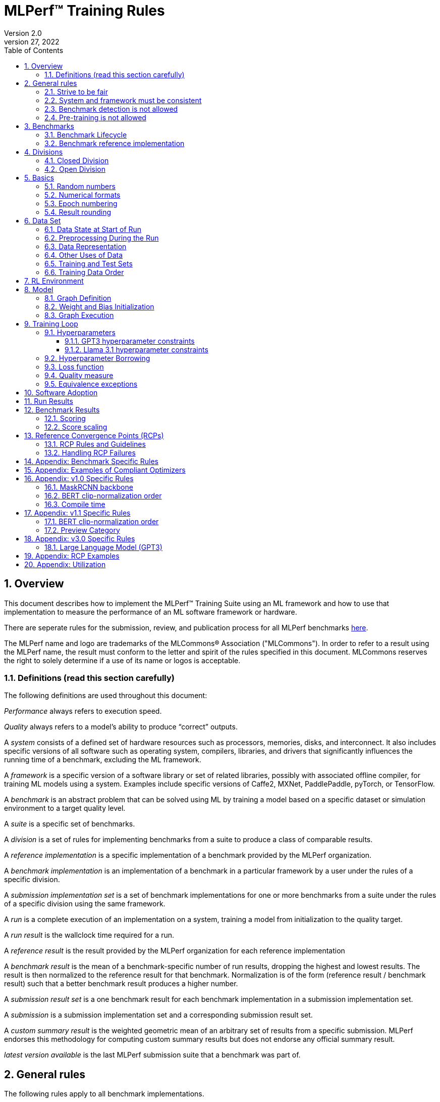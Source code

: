 :toc:
:toclevels: 4

:sectnums:

= MLPerf™ Training Rules
Version 2.0
April 27, 2022

== Overview
This document describes how to implement the MLPerf™ Training Suite using an ML framework and how to use that implementation to measure the performance of an ML software framework or hardware.

There are seperate rules for the submission, review, and publication process for all MLPerf benchmarks https://github.com/mlperf/policies/blob/master/submission_rules.adoc[here].

The MLPerf name and logo are trademarks of the MLCommons® Association ("MLCommons"). In order to refer to a result using the MLPerf name, the result must conform to the letter and spirit of the rules specified in this document. MLCommons reserves the right to solely determine if a use of its name or logos is acceptable.

=== Definitions (read this section carefully)
The following definitions are used throughout this document:

_Performance_ always refers to execution speed.

_Quality_ always refers to a model’s ability to produce “correct” outputs.

A _system_ consists of a defined set of hardware resources such as processors, memories, disks, and interconnect. It also includes specific versions of all software such as operating system, compilers, libraries, and drivers that significantly influences the running time of a benchmark, excluding the ML framework.

A _framework_ is a specific version of a software library or set of related libraries, possibly with associated offline compiler, for training ML models using a system. Examples include specific versions of Caffe2, MXNet, PaddlePaddle, pyTorch, or TensorFlow.

A _benchmark_ is an abstract problem that can be solved using ML by training a model based on a specific dataset or simulation environment to a target quality level.

A _suite_ is a specific set of benchmarks.

A _division_ is a set of rules for implementing benchmarks from a suite to produce a class of comparable results.

A _reference implementation_ is a specific implementation of a benchmark provided by the MLPerf organization.

A _benchmark implementation_ is an implementation of a benchmark in a particular framework by a user under the rules of a specific division.

A _submission implementation set_ is a set of benchmark implementations for one or more benchmarks from a suite under the rules of a specific division using the same framework.

A _run_ is a complete execution of an implementation on a system, training a model from initialization to the quality target.

A _run result_ is the wallclock time required for a run.

A _reference result_ is the result provided by the MLPerf organization for each reference implementation

A _benchmark result_ is the mean of a benchmark-specific number of run results, dropping the highest and lowest results. The result is then normalized to the reference result for that benchmark. Normalization is of the form (reference result / benchmark result) such that a better benchmark result produces a higher number.

A _submission result set_ is a one benchmark result for each benchmark implementation in a  submission implementation set.

A _submission_ is a submission implementation set and a corresponding submission result set.

A _custom summary result_ is the weighted geometric mean of an arbitrary set of results from a specific submission. MLPerf endorses this methodology for computing custom summary results but does not endorse any official summary result.

_latest version available_ is the last MLPerf submission suite that a benchmark was part of.

== General rules
The following rules apply to all benchmark implementations.

=== Strive to be fair
Benchmarking should be conducted to measure the framework and system performance as fairly as possible. Ethics and reputation matter.

=== System and framework must be consistent
The same system and framework must be used for a submission result set. Note that the reference implementations do not all use the same framework.

=== Benchmark detection is not allowed
The framework and system should not detect and behave differently for benchmarks.

=== Pre-training is not allowed
Unless part of the definition of a benchmark, the implementation should not encode any information about the content of the dataset or a successful model’s state in any form. High-level statistical information about the dataset, such as distribution of sizes, may be used.

For GPT3 and Llama31_405B, manipulation of metadata which consists of the number of documents in the dataset and the size of each document is allowed as long as the data tokens are not accessed.

For benchmarks which are defined as starting from a fixed set of weights, such as a checkpoint or backbone, the implementation should start from the weights provided in the benchmark reference definition, or if that is not posssible, provide  information and code sufficient for reproducing how those starting weights were obtained. For v0.7, sets of weights used in v0.6 are allowed.

== Benchmarks
The benchmark suite consists of the benchmarks shown in the following table.

|===
|Area|Problem |Dataset |Latest version available

|Vision |Object detection (light weight) |A subset of OpenImages |v4.1
| |Text to Image |LAION-400M-filtered |v4.1
|Language |NLP |Wikipedia 2020/01/01 |v4.1
| |Large language model |c4/en/3.0.1 |v5.0
| |Large language model |SCROLLS GovReport |v4.1
|Commerce |Recommendation |Criteo 3.5TB Click Logs (multi-hot variant) |v4.1
|Graphs | Node classification | IGBH-Full |v4.1
|Vision |Image classification |ImageNet |v4.0
| |Image segmentation (medical) |KiTS19 |v4.0
|Vision |Object detection (heavy weight) |COCO |v3.1
|Language |Speech recognition |LibriSpeech |v3.1
|Commerce |Recommendation |Criteo 1TB Click Logs (multi-hot variant) |v2.1

|===

### Benchmark Lifecycle

Developing high-quality benchmarks requires significant effort, computational resources, and commitment. Therefore, each benchmark is expected to remain part of the benchmark suite for a minimum of two years or four submission rounds, whichever comes first.

A benchmark may be considered for early retirement due to reasons such as, but not limited to, low industry adoption. Early retirement requests will be reviewed by the Training working group, followed by a formal vote to determine the benchmark's status.

### Benchmark reference implementation

MLCommons provides a reference implementation of each benchmark, which includes the following elements:

Code that implements the model in a framework.

A plain text “README.md” file that describes:

* Problem
** Dataset/Environment
** Publication/Attribution
** Data preprocessing
** Training and test data separation
** Training data order
** Test data order
** Simulation environment (RL models only)
** Steps necessary for reproducing the initial set of weights, if an initial set of non-standard weights is used. For v0.7, weights from v0.6 may be used without this information.
** Publication/Attribution
** List of layers
** Weight and bias initialization
** Loss function
** Optimizer
* Quality
** Quality metric
** Quality target
** Evaluation frequency (training items between quality evaluations)
** Evaluation thoroughness (test items per quality evaluation)
* Directions
** Steps to configure machine
** Steps to download and verify data
** Steps to run and time

A “download_dataset” script that downloads the dataset.

A “verify_dataset” script that verifies the dataset against the checksum.

A “run_and_time” script that executes the benchmark and reports the wall-clock time.

== Divisions
There are two divisions of the benchmark suite, the Closed division and the Open division.

=== Closed Division
The Closed division requires using the same preprocessing, model, training method, and quality target as the reference implementation.

The closed division models and quality targets are:

|===
|Area |Problem |Model |Target |Latest version available

|Vision |Object detection (light weight) |SSD (RetinaNet) |34.0% mAP |v4.1
| |Text to image |Stable Diffusion v2.0 |FID<=90 and and CLIP>=0.15 |v4.1
|Language |NLP |BERT |0.720 Mask-LM accuracy |v4.1
| |Large Language Model |GPT3 |2.69 log perplexity |v4.1
| |Large Language Model |Llama31-405B |5.6 log perplexity |v5.0
| |Large Language Model |Llama2-70B-LoRA |0.925 Eval loss |v4.1
|Commerce |Recommendation |DLRMv2 (DCNv2) |0.80275 AUC |v4.1
|Graphs | Node classification|R-GAT | 72.0 % classification |v4.1
|Vision |Image classification |ResNet-50 v1.5 |75.90% classification |v4.0
| |Image segmentation (medical) |U-Net3D |0.908 Mean DICE score |v4.0
|Vision |Object detection (heavy weight) |Mask R-CNN |0.377 Box min AP and 0.339 Mask min AP |v3.1
|Language | Speech recognition | RNN-T | 0.058 Word Error Rate |v3.1
|===

Closed division benchmarks must be referred to using the benchmark name plus the term Closed, e.g. “for the Recommendation Closed benchmark, the system achieved a result of 7.2.”

=== Open Division
The Open division allows using arbitrary training data, preprocessing, model, and/or training method. However, the Open division still requires using supervised or reinforcement machine learning in which a model is iteratively improved based on training data, simulation, or self-play.

Open division benchmarks must be referred to using the benchmark name plus the term Open, e.g. “for the Recommendation Open benchmark, the system achieved a result of 7.2.”

== Basics

=== Random numbers
CLOSED: Random numbers must be generated using stock random number generators.

Random number generators must be seeded from the following sources:

* Clock
* System source of randomness, e.g. /dev/random or /dev/urandom
* Another random number generator initialized with an allowed seed

Random number generators may be initialized repeatedly in multiple processes or threads. For a single run, the same seed may be shared across multiple processes or threads.

From v4.1 onwards, the seeds should be logged and they need to satisfy the following requirements:

* The only way to log seeds is through https://github.com/mlcommons/logging/tree/master/mlperf_logging/mllog[`mllog`]. Any seed logged via any other method is discarded.
* All seeds must be valid integer (convertible via https://docs.python.org/3/library/functions.html#int[`int()`]).
* We expect all runs to log at least one seed.
* If one run logs one seed on a certain line in a certain source file, no other run can log the same seed on the same line in the same source file. What files are considered as source files are defined https://github.com/mlcommons/logging/blob/master/mlperf_logging/package_checker/seed_checker.py#L7[here].

Unsatisfying any of the above requirements will result in seed checker failures reported by the https://github.com/mlcommons/logging/tree/master/mlperf_logging/package_checker[package checker].

If any run logs more than one seed, a warning is raised by the package checker. This is a reminder to submitters to rethink their design because using multiple seeds per run should not be necessary.

OPEN: Any random number generation may be used. The seed is not expected to be logged.

=== Numerical formats
CLOSED: The numerical formats fp64, fp32, tf32, fp16, fp8, bfloat16, Graphcore FLOAT 16.16, int8, uint8, int4, and uint4 are pre-approved for use. Additional formats require explicit approval. Scaling may be added where required to compensate for different precision.

Reference Convergence Points must be obtained using FP32 precision, or FP32 emulation with explanation of the methodology for emulation.

OPEN: Any format and scaling may be used.

=== Epoch numbering
Epochs should always be numbered from 1.

=== Result rounding
Public results should be rounded normally.

== Data Set

=== Data State at Start of Run
CLOSED: Each reference implementation includes a script to download the input dataset and script to verify the dataset using a checksum. The data must then be preprocessed in a manner consistent with the reference implementation, excepting any transformations that must be done for each run (e.g. random transformations). The data may also be reformatted for the target system provided that the reformatting does not introduce new information or introduce duplicate copies of data.

OPEN: Any public dataset may be used for training the model, however the evaluation data must be drawn from the benchmark dataset in a manner consistent with the reference.

You must flush the cache or restart the system prior to benchmarking.	Data can start on any durable storage system such as local disks and cloud storage systems. This explicitly excludes RAM.

=== Preprocessing During the Run
Only preprocessing that must be done for each run (e.g. random transformations) must be timed.

CLOSED: The same preprocessing steps as the reference implementation must be used.

OPEN: Any preprocessing steps are allowed for training data. However, each datum must be preprocessed individually in a manner that is not influenced by any other data. The evaluation data must be preprocessed in a manner consistent with reference.

=== Data Representation

CLOSED: Images must have the same size as in the reference implementation. Mathematically equivalent padding of images is allowed.

CLOSED: For benchmarks with sequence inputs, you may choose a length N and either truncate all examples to length N or throw out all examples which exceed length N. This must be done uniformly for all examples. This may only be done on the training set and not the evaluation set.

CLOSED: Two ways to represent the Mask R-CNN mask are permitted. One is a polygon and the other is a scalable bitmask.

OPEN: The closed division data representations restrictions only apply at the start of the run. Data may be represented in an arbitrary fashion during the run.

=== Other Uses of Data

Input encoding data, such as language vocabulary, or the set of possible labels may used during pre-processing or execution without counting as "touching the training data" for timing purposes. Same applies to processing metadata like the number of documents, or document sizes in a dataset.

=== Training and Test Sets
CLOSED: If applicable, the dataset must be separated into training and test sets in the same manner as the reference implementation.

OPEN: If applicable, the test dataset must be extracted in the same manner as the reference implementation. The training data set may not contain data that appears in the test set.

=== Training Data Order
CLOSED: the training and test data must be traversed in the same conceptual order as the reference implementation. For instance, the data might be traversed sequentially or randomly with uniform distribution. Batch size, shard size, and the random number generator will affect order.

Where data pipelines randomly order data, arbitrary sharding, batching, and packing are allowed provided that (1) the data is still overall randomly ordered and not ordered to improve convergence and (2) each datum still appears exactly once. Modifications to data order and/or batching must be presented to the SWG group in advance of the submission deadline for approval if they could affect the ability to borrow hyperparameters and/or approximately follow the learning rate schedule defined by the RCPs.

In the case of DLRMv2 benchmark, training dataset is shuffled during preprocessing (with a fixed seed) on a per-sample basis. The resulting order of samples should be then used during training and any other extra dataset shuffling is prohibited.

OPEN: The training data may be traversed in any order. The test data must be traversed in the same order as the reference implementation.

== RL Environment
CLOSED: The implementation must use the same RL algorithm and simulator or game as the reference implementation, with the same parameters.

OPEN: The implementation may use a different RL algorithm but must use the same simulator or game with the same parameters. If the reference implementation generates all data online, the Open division implementation must also generate all data online.

It is allowed and encouraged to parallelize and otherwise optimize (e.g. by implementing in a compiled language) the RL environment provided that the semantics are preserved.

== Model
CLOSED: The benchmark implementation must use the same model as the reference implementation, as defined by the remainder of this section.

OPEN: The benchmark implementation may use a different model.

=== Graph Definition

CLOSED: Each of the current frameworks has a graph that describes the operations performed during the forward propagation of training. The frameworks automatically infer and execute the corresponding back-propagation computations from this graph. Benchmark implementations must use the same graph as the reference implementation.

=== Weight and Bias Initialization
CLOSED: Weights and biases must be initialized using the same constant or random value distribution as the reference implementation, unless a pre-trained set of weights, such as a checkpoint or backbone, is used by the reference.

OPEN: Weights and biases must be initialized using a consistent constant or random value distribution.

=== Graph Execution
CLOSED: Frameworks are free to optimize the non-weight parts of the computation graph provided that the changes are mathematically equivalent. So optimizations and graph / code transformations of the flavor of dead code elimination, common subexpression elimination, loop-invariant code motion, and recomputation of node state are entirely allowed.

OPEN: Frameworks are free to alter the graph.

== Training Loop

=== Hyperparameters
CLOSED:

By default, the hyperparameters must be the same as the reference.

Hyperparameters include the optimizer used and values like the regularization norms and weight decays.

The implementation of the optimizer must match the optimizer specified in the Appendex: Allowed Optimizer.  The Appendex lists which optimizers in the popular deep learning frameworks are compliant by default.  If a submission uses an alternate implementation, the submitter must describe the optimizer's equation and demonstrate equivalence with the approved optimizers on that list.

The following table lists the tunable hyperparameters for each allowed model,optimizer combination. The value of each tunable hyperparameter must meet the listed constraint.

The MLPerf verifier scripts checks all hyperparameters except those with names marked with asterisks. If a hyperparameter is marked with one asterisk, it must be checked manually. If a hyperparameter is marked with two asterisks, it is also not logged and it must be checked manually in the code.  If the verifier and the constraints in this table differ, the verifier (specifically, the version on the date of submission unless otherwise decided by the review committee) is the source of truth.

|===
 |Model |Optimizer |Name |Constraint |Definition |Reference Code |Latest version available

|bert |lamb |global_batch_size |unconstrained |The global batch size for training. |--train_batch_size |v4.1
 |bert |lamb |opt_base_learning_rate |unconstrained |The base learning rate. |--learning_rate |v4.1
 |bert |lamb |opt_epsilon |unconstrained |adam epsilon |link:https://github.com/mlperf/training/blob/fb058e3849c25f6c718434e60906ea3b0cb0f67d/language_model/tensorflow/bert/optimization.py#L75[reference code] |v4.1
 |bert |lamb |opt_learning_rate_training_steps |unconstrained |Step at which your reach the lowest learning late |link:https://github.com/mlperf/training/blob/master/language_model/tensorflow/bert/run_pretraining.py#L64[reference code] |v4.1
 |bert |lamb |opt_learning_rate_warmup_steps |unconstrained |"num_warmup_steps" |link:https://github.com/mlperf/training/blob/master/language_model/tensorflow/bert/optimization.py#L34[reference code] |v4.1
 |bert |lamb |num_warmup_steps |unconstrained |Number of steps for linear warmup. |--num_warmup_steps |v4.1
 |bert |lamb |start_warmup_step |unconstrained |--start_warmup_step |--start_warmup_step |v4.1
 |bert |lamb |opt_lamb_beta_1 |unconstrained |adam beta1 |link:https://github.com/mlperf/training/blob/fb058e3849c25f6c718434e60906ea3b0cb0f67d/language_model/tensorflow/bert/optimization.py#L73[reference code] |v4.1
 |bert |lamb |opt_lamb_beta_2 |unconstrained |adam beta2 |link:https://github.com/mlperf/training/blob/fb058e3849c25f6c718434e60906ea3b0cb0f67d/language_model/tensorflow/bert/optimization.py#L74[reference code] |v4.1
 |bert |lamb |opt_lamb_weight_decay_rate |unconstrained |Weight decay |link:https://github.com/mlperf/training/blob/fb058e3849c25f6c718434e60906ea3b0cb0f67d/language_model/tensorflow/bert/optimization.py#L72[reference code] |v4.1
 |dlrmv2 |adagrad |global_batch_size |unconstrained |global batch size |link:https://github.com/mlcommons/training/blob/a9056b8e5840d811484ad91f9fe23ed09a3f97cf/recommendation_v2/torchrec_dlrm/dlrm_main.py#L705-L708[reference code] |v4.1
 |dlrmv2 |adagrad |opt_base_learning_rate |unconstrained |learning rate (for both dense layers and embeddings) |link:https://github.com/mlcommons/training/blob/a9056b8e5840d811484ad91f9fe23ed09a3f97cf/recommendation_v2/torchrec_dlrm/dlrm_main.py#L230-L235[reference code] |v4.1
 |dlrmv2 |adagrad |opt_adagrad_learning_rate_decay |0.0 |learning rate decay |link:https://github.com/mlcommons/training/blob/a9056b8e5840d811484ad91f9fe23ed09a3f97cf/recommendation_v2/torchrec_dlrm/dlrm_main.py#L73[reference code] |v4.1
 |dlrmv2 |adagrad |opt_weight_decay |0.0 |weight decay |link:https://github.com/mlcommons/training/blob/a9056b8e5840d811484ad91f9fe23ed09a3f97cf/recommendation_v2/torchrec_dlrm/dlrm_main.py#L76[reference code] |v4.1
 |dlrmv2 |adagrad |opt_adagrad_initial_accumulator_value |0.0 |adagrad initial accumulator value |link:https://github.com/mlcommons/training/blob/a9056b8e5840d811484ad91f9fe23ed09a3f97cf/recommendation_v2/torchrec_dlrm/dlrm_main.py#L74[reference code] |v4.1
 |dlrmv2 |adagrad |opt_adagrad_epsilon |1e-8 |adagrad epsilon |link:https://github.com/mlcommons/training/blob/a9056b8e5840d811484ad91f9fe23ed09a3f97cf/recommendation_v2/torchrec_dlrm/dlrm_main.py#L75[reference code] |v4.1
 |dlrmv2 |adagrad |opt_learning_rate_warmup_steps |0 (disabled) |number to steps from 0 to sgd_opt_base_learning_rate with a linear warmup |link:https://github.com/mlcommons/training/blob/a9056b8e5840d811484ad91f9fe23ed09a3f97cf/recommendation_v2/torchrec_dlrm/dlrm_main.py#L303-L307[reference code] |v4.1
 |dlrmv2 |adagrad |opt_learning_rate_decay_start_step |0 (disabled) |step at which poly decay is started |link:https://github.com/mlcommons/training/blob/a9056b8e5840d811484ad91f9fe23ed09a3f97cf/recommendation_v2/torchrec_dlrm/dlrm_main.py#L308-L312[reference code] |v4.1
 |dlrmv2 |adagrad |opt_learning_rate_decay_steps |0 (disabled) |the step at which the end learning rate is reached |link:https://github.com/mlcommons/training/blob/a9056b8e5840d811484ad91f9fe23ed09a3f97cf/recommendation_v2/torchrec_dlrm/dlrm_main.py#L313-L317[reference code] |v4.1
 |gpt3 |adam |global_batch_size |unconstrained |batch size in sequences |See PR (From NV and Google, TODO Link) |v4.1
 |gpt3 |adam |opt_adam_beta_1 |0.9 |adam beta1 |See PR (From NV and Google, TODO Link) |v4.1
 |gpt3 |adam |opt_adam_beta_2 |0.95 |adam beta2 |See PR (From NV and Google, TODO Link) |v4.1
 |gpt3 |adam |opt_adam_epsilon |1e-8 |adam epsilon |See PR (From NV and Google, TODO Link) |v4.1
 |gpt3 |adam |opt_gradient_clip_norm |1.0 |Gradients are clipped above this norm threshold. |See PR (From NV and Google, TODO Link) |v4.1
 |gpt3 |adam |dropout |0.0 |Disable all dropouts during training. |See PR (From NV and Google, TODO Link) |v4.1
 |gpt3 |adam |sequence_length |2048 |sequence length |See PR (From NV and Google, TODO Link) |v4.1
 |gpt3 |adam |opt_weight_decay |0.1 |weight decay |See PR (From NV and Google, TODO Link) |v4.1
 |gpt3 |adam |gradient_accumulation_steps |unconstrained |Numer of fwd/bwd steps between optimizer step. |See PR (From NV and Google, TODO Link) |v4.1
 |gpt3 |adam |opt_learning_rate_warmup_steps |ceil(265 * 1536 / global_batch_size) |steps taken for linear warmup during initial checkpoint generation. This only affects the learning rate curve in the benchmarking region. |See PR (From NV and Google, TODO Link) |v4.1
 |gpt3 |adam |opt_learning_rate_decay_steps |ceil(108600 * 1536 / global_batch_size) |Step when the end of cosine learning rate curve is reached. Learning rate cosine decay is in range (opt_learning_rate_warmup_steps + 1,opt_learning_rate_decay_steps]. |See PR (From NV and Google, TODO Link) |v4.1
 |gpt3 |adam |opt_init_checkpoint_step |ceil(4000 * 1536 / batch_size) |first step after loading initial checkpoint |See PR (From NV and Google, TODO Link) |v4.1
 |gpt3 |adam |opt_base_learning_rate |constrained based on global_batch_size |refer to next table in section "GPT3 learning rates" |See PR (From NV and Google, TODO Link) |v4.1
 |gpt3 |adam |opt_end_learning_rate |10% of opt_base_learning_rate |learning rate at the last step of decay period |See PR (From NV and Google, TODO Link) |v4.1
 |llama31_405b |adamw |global_batch_size |unconstrained |batch size in sequences |link:https://github.com/mlcommons/training/blob/a70765e9885ec1cba8e69a842ecfbdea750336c4/large_language_model_pretraining/nemo/pretrain_llama31.py#L301[reference code] |v5.0
 |llama31_405b |adamw |opt_adam_beta_1 |0.9 |adam beta1 |link:https://github.com/mlcommons/training/blob/a70765e9885ec1cba8e69a842ecfbdea750336c4/large_language_model_pretraining/nemo/pretrain_llama31.py#L155[reference code] |v5.0
 |llama31_405b |adamw |opt_adam_beta_2 |0.95 |adam beta2 |link:https://github.com/mlcommons/training/blob/a70765e9885ec1cba8e69a842ecfbdea750336c4/large_language_model_pretraining/nemo/pretrain_llama31.py#L155[reference code] |v5.0
 |llama31_405b |adamw |opt_adam_epsilon |1e-8 |adam epsilon |link:https://github.com/mlcommons/training/blob/a70765e9885ec1cba8e69a842ecfbdea750336c4/large_language_model_pretraining/nemo/pretrain_llama31.py#L155[reference code] |v5.0
 |llama31_405b |adamw |opt_gradient_clip_norm |1.0 |Gradients are clipped above this norm threshold. |link:https://github.com/mlcommons/training/blob/a70765e9885ec1cba8e69a842ecfbdea750336c4/large_language_model_pretraining/nemo/pretrain_llama31.py#L155[reference code] |v5.0
 |llama31_405b |adamw |dropout |0.0 |Disable all dropouts during training. |link:https://github.com/mlcommons/training/tree/master/large_language_model_pretraining/nemo[reference code] |v5.0
 |llama31_405b |adamw |sequence_length |8192 |sequence length |link:https://github.com/mlcommons/training/tree/master/large_language_model_pretraining/nemo[reference code] |v5.0
 |llama31_405b |adamw |opt_weight_decay |0.1 |weight decay |link:https://github.com/mlcommons/training/blob/a70765e9885ec1cba8e69a842ecfbdea750336c4/large_language_model_pretraining/nemo/pretrain_llama31.py#L155[reference code] |v5.0
 |llama31_405b |adamw |gradient_accumulation_steps |unconstrained |Numer of fwd/bwd steps between optimizer step. |link:https://github.com/mlcommons/training/tree/master/large_language_model_pretraining/nemo[reference code] |v5.0
 |llama31_405b |adamw |opt_learning_rate_warmup_steps |ceil(8000 * 1152 / global_batch_size) |steps taken for linear warmup. |link:https://github.com/mlcommons/training/blob/a70765e9885ec1cba8e69a842ecfbdea750336c4/large_language_model_pretraining/nemo/pretrain_llama31.py#L157[reference code] |v5.0
 |llama31_405b |adamw |opt_learning_rate_decay_steps |ceil(1_200_000 * 1152 / global_batch_size) - ceil(8000 * 1152 / global_batch_size) |Step when the end of cosine learning rate curve is reached. Learning rate cosine decay is in range (opt_learning_rate_warmup_steps + 1,opt_learning_rate_decay_steps]. |link:https://github.com/mlcommons/training/blob/a70765e9885ec1cba8e69a842ecfbdea750336c4/large_language_model_pretraining/nemo/pretrain_llama31.py#L397[reference code] |v5.0
 |llama31_405b |adamw |opt_init_checkpoint_step |0 |first step after loading initial checkpoint |link:https://github.com/mlcommons/training/blob/a70765e9885ec1cba8e69a842ecfbdea750336c4/large_language_model_pretraining/nemo/pretrain_llama31.py#L295[reference code] |v5.0
 |llama31_405b |adamw |opt_base_learning_rate |constrained based on global_batch_size |refer to next table in section "Llama 3.1 learning rates" |link:https://github.com/mlcommons/training/blob/a70765e9885ec1cba8e69a842ecfbdea750336c4/large_language_model_pretraining/nemo/pretrain_llama31.py#L153[reference code] |v5.0
 |llama31_405b |adamw |opt_end_learning_rate |8e-7 |learning rate at the last step of decay period |link:https://github.com/mlcommons/training/blob/a70765e9885ec1cba8e69a842ecfbdea750336c4/large_language_model_pretraining/nemo/pretrain_llama31.py#L155[reference code] |v5.0
 |llama2_70b_lora |adamw |global_batch_size |unconstrained |batch size in sequences |See PR (From NV and Habana, TODO Link) |v4.1
 |llama2_70b_lora |adamw |opt_gradient_clip_norm |fixed to referance (0.3) | Gradients are clipped above this norm threshold. |See PR (From Habana, TODO Link) |v4.1
 |llama2_70b_lora |adamw |lora_dropout |0.1 |fixed to reference (0.1). |See PR (From Habana, TODO Link) |v4.1
 |llama2_70b_lora |adamw |sequence_length |8196 |the sequence length - fixed to reference |See PR (From Habana, TODO Link) |v4.1
 |llama2_70b_lora |adamw |lora_alpha |fixed to referance (32) | scaling factor for the LoRA weight matrices |See PR (From Habana, TODO Link) |v4.1
 |llama2_70b_lora |adamw |opt_weight_decay |fixed to referance (0.0001) |weight decay |See PR (From Habana, TODO Link) |v4.1
 |llama2_70b_lora |adamw |gradient_accumulation_steps |unconstrained |Numer of fwd/bwd steps between optimizer step. |See PR (From Habana, TODO Link) |v4.1
 |llama2_70b_lora |adamw |opt_learning_rate_warmup_ratio | unconstrained |ratio of steps out of training for linear warmup during initial checkpoint generation. This only affects the learning rate curve in the benchmarking region. |See PR (From Habana, TODO Link) |v4.1
 |llama2_70b_lora |adamw |opt_learning_rate_training_steps | unconstrained |Step when the end of cosine learning rate curve is reached. Learning rate cosine decay is in range (opt_learning_rate_warmup_steps + 1,opt_learning_rate_decay_steps]. |See PR (From Habana, TODO Link) |v4.1
 |llama2_70b_lora |adamw |opt_base_learning_rate |unconstrained | base leraning rate |See PR (From Habana, TODO Link) |v4.1
 |stable diffusion |adamw |global_batch_size |unconstrained |The global batch size for training |link:https://github.com/mlcommons/training/blob/master/stable_diffusion/main.py#L633[reference code] |v4.1
 |stable diffusion |adamw |opt_adamw_beta_1 |0.9 |coefficients used for computing running averages of gradient and its square |link:https://github.com/mlcommons/training/blob/master/stable_diffusion/ldm/models/diffusion/ddpm.py#L1629[reference code] |v4.1
 |stable diffusion |adamw |opt_adamw_beta_2 |0.999 |coefficients used for computing running averages of gradient and its square |link:https://github.com/mlcommons/training/blob/master/stable_diffusion/ldm/models/diffusion/ddpm.py#L1630[reference code] |v4.1
 |stable diffusion |adamw |opt_adamw_epsilon |1e-08 |term added to the denominator to improve numerical stability |link:https://github.com/mlcommons/training/blob/master/stable_diffusion/ldm/models/diffusion/ddpm.py#L1631[reference code] |v4.1
 |stable diffusion |adamw |opt_adamw_weight_decay |0.01 |weight decay coefficient |link:https://github.com/mlcommons/training/blob/master/stable_diffusion/ldm/models/diffusion/ddpm.py#L1632[reference code] |v4.1
 |stable diffusion |adamw |opt_base_learning_rate |unconstrained |base learning rate, this should be the learning rate after warm up |link:https://github.com/mlcommons/training/blob/master/stable_diffusion/ldm/models/diffusion/ddpm.py#L1633[reference code] |v4.1
 |stable diffusion |adamw |opt_learning_rate_warmup_steps |unconstrained |number of steps for learning rate to warm up |link:https://github.com/mlcommons/training/blob/master/stable_diffusion/ldm/models/diffusion/ddpm.py#L1639[reference code] |v4.1
 |ssd |adam |global_batch_size |arbitrary constant |reference --batch-size |link:https://github.com/mlperf/training/blob/master/single_stage_detector/ssd/train.py#L80[reference code] |v4.1
 |ssd |adam |opt_learning_rate_warmup_epochs |integer >= 0 |number of epochs for learning rate to warm up |link:https://github.com/mlperf/training/blob/master/single_stage_detector/ssd/train.py#L87[reference code] |v4.1
 |ssd |adam |opt_learning_rate_warmup_factor |unconstrained |the constant factor applied at learning rate warm up |link:https://github.com/mlperf/training/blob/master/single_stage_detector/ssd/train.py#L89[reference code] |v4.1
 |ssd |adam |opt_base_learning_rate |unconstrained |base learning rate, this should be the learning rate after warm up and before decay |link:https://github.com/mlperf/training/blob/master/single_stage_detector/ssd/train.py#L84[reference code] |v4.1
 |ssd |adam |opt_weight_decay |0 |L2 weight decay |link:https://github.com/mlperf/training/blob/master/single_stage_detector/ssd/train.py#L171[reference code] |v4.1
 |gnn |adam |global_batch_size |arbitrary constant |global batch size |link:https://github.com/alibaba/graphlearn-for-pytorch/blob/main/examples/igbh/train_rgnn_multi_gpu.py#L293[reference code] |v4.1
 |gnn |adam |opt_base_learning_rate |unconstrained |base learning rate|link:https://github.com/alibaba/graphlearn-for-pytorch/blob/main/examples/igbh/train_rgnn_multi_gpu.py#L296[reference code] |v4.1
 |resnet |lars |lars_opt_base_learning_rate |arbitrary constant |Base "plr" in the PR linked. |link:https://github.com/mlperf/training/pull/342/files#[reference code] |v4.0
 |resnet |lars |lars_opt_end_learning_rate$$*$$ |fixed to reference |end learning rate for polynomial decay, implied mathemetically from other HPs |N/A |v4.0
 |resnet |lars |lars_opt_learning_rate_decay_poly_power$$*$$ |fixed to reference |power of polynomial decay, no link needed since not tunable |N/A |v4.0
 |resnet |lars |lars_epsilon$$*$$ |Fixed to reference |epsilon in reference |link:https://github.com/mlperf/training/pull/342/files#diff-b7db7d58acb8134acb65b4d1d60b8e90R49[reference code] |v4.0
 |resnet |lars |lars_opt_learning_rate_warmup_epochs |arbitrary constant |w_epochs in PR |link:https://github.com/mlperf/training/pull/342/files#[reference code] |v4.0
 |resnet |lars |lars_opt_momentum | 0.9 for batch<32k, otherwise arbitrary constant |momentum in reference |link:https://github.com/mlperf/training/pull/342/files#diff-b7db7d58acb8134acb65b4d1d60b8e90R49[reference code] |v4.0
 |resnet |lars |lars_opt_weight_decay |(0.0001 * 2 ^ N) where N is any integer |weight_decay in  reference |link:https://github.com/mlperf/training/pull/342/files#diff-b7db7d58acb8134acb65b4d1d60b8e90R49[reference code] |v4.0
 |resnet |lars |lars_opt_learning_rate_decay_steps |unconstrained |num_epochs in reference |link:https://github.com/mlperf/training/blob/master/image_classification/tensorflow/official/resnet/resnet_run_loop.py[reference code] |v4.0
 |resnet |lars |global_batch_size |unconstrained |global batch size in reference
|link:https://github.com/mlperf/training/blob/00570abf77d351e474d57830014f6a3e501dece1/image_classification/tensorflow/official/utils/arg_parsers/parsers.py#L158[reference code] |v4.0
 |resnet |lars |label smoothing$$*$$$$*$$ |0 or 0.1 | TODO |TODO |v4.0
 |resnet |lars |truncated norm initialization$$*$$$$*$$ |boolean | TODO |TODO |v4.0
 |resnet |sgd |global_batch_size |arbitrary constant |reference --batch_size |See LARS |v4.0
 |resnet |sgd |sgd_opt_base_learning_rate |0.001 * k where is an integer  |the learning rate |See LARS |v4.0
 |resnet |sgd |sgd_opt_end_learning_rate |10^-4 |end learning rate for polynomial decay, implied mathemetically from other HPs |See LARS |v4.0
 |resnet |sgd |sgd_opt_learning_rate_decay_poly_power |2 |power of polynomial decay, no link needed since not tunable |See LARS |v4.0
 |resnet |sgd |sgd_opt_learning_rate_decay_steps |integer >= 0 |num_epochs in reference |See LARS |v4.0
 |resnet |sgd |sgd_opt_weight_decay |(0.0001 * 2 ^ N) where N is any integer |Weight decay, same as LARS. |See LARS |v4.0
 |resnet |sgd |sgd_opt_momentum |0.9 |Momentum for SGD. |See LARS |v4.0
 |resnet |sgd |model_bn_span |arbitrary constant |number of samples whose statistics a given BN layer uses to normalize a training minibatch (may be just the portion of global_batch_size per device, but also may be aggregated over several devices) |See LARS |v4.0
 |resnet |sgd |opt_learning_rate_warmup_epochs |integer >= 0 |number of epochs needed for learning rate warmup |See LARS |v4.0
 |resnet |sgd |label smoothing$$*$$$$*$$ |0 or 0.1 | TODO |TODO |v4.0
 |resnet |sgd |truncated norm initialization$$*$$$$*$$ |boolean | TODO |TODO |v4.0
 |resnet |lars/sgd |opt_name |"lars" or "sgd" |The optimizer that was used. | |v4.0
 |unet3d |sgd |global_batch_size |unconstrained |global batch size |reference --batch_size |v4.0
 |unet3d |sgd |opt_base_learning_rate |unconstrained |base learning rate |reference --learning_rate |v4.0
 |unet3d |sgd |opt_momentum |unconstrained |SGD momentum |reference --momentum |v4.0
 |unet3d |sgd |opt_learning_rate_warmup_steps |unconstrained |number of epochs needed for learning rate warmup|reference --lr_warmup_epochs |v4.0
 |unet3d |sgd |opt_initial_learning_rate |unconstrained |initial learning rate (for LR warm up) |reference --init_learning_rate |v4.0
 |unet3d |sgd |opt_learning_rate_decay_steps |unconstrained |epochs at which the learning rate decays |reference --lr_decay_epochs |v4.0
 |unet3d |sgd |opt_learning_rate_decay_factor |unconstrained |factor used for learning rate decay |reference --lr_decay_factor |v4.0
 |unet3d |sgd |opt_weight_decay |unconstrained |L2 weight decay |reference --weight_decay |v4.0
 |unet3d |sgd |training_oversampling |fixed to reference |training oversampling |reference --oversampling |v4.0
 |unet3d |sgd |training_input_shape |fixed to reference |training input shape |reference --input_shape |v4.0
 |unet3d |sgd |evaluation_overlap |fixed to reference |evaluation sliding window overlap |reference --overlap |v4.0
 |unet3d |sgd |evaluation_input_shape |fixed to reference |evaluation input shape |reference --val_input_shape |v4.0
 |unet3d |sgd |data_train_samples |fixed to reference |number of training samples | N/A |v4.0
 |unet3d |sgd |data_eval_samples |fixed to reference |number of evaluation samples | N/A |v4.0
 |maskrcnn |sgd |global_batch_size |arbitrary constant |global version of reference SOLVER.IMS_PER_BATCH |link:https://github.com/mlperf/training/blob/00570abf77d351e474d57830014f6a3e501dece1/object_detection/pytorch/maskrcnn_benchmark/data/build.py#L112[reference code] |v3.1
 |maskrcnn |sgd |opt_learning_rate_decay_factor$$*$$ |fixed to reference (0.1) |learning rate decay factor |link:https://github.com/mlperf/training/blob/00570abf77d351e474d57830014f6a3e501dece1/object_detection/pytorch/maskrcnn_benchmark/solver/build.py#L13[reference code] |v3.1
 |maskrcnn |sgd |opt_learning_rate_decay_steps$$*$$ |(60000, 80000) * (1 + K / 10) * 16 / global_batch_size where K is integer |Steps at which learning rate is decayed |link:https://github.com/mlperf/training/blob/00570abf77d351e474d57830014f6a3e501dece1/object_detection/pytorch/maskrcnn_benchmark/solver/build.py#L26[reference code] |v3.1
 |maskrcnn |sgd |opt_base_learning_rate |0.02 * K for any integer K. For global_batch_size < 16, 0.02 / K for any integer K is also allowed |base learning rate, this should be the learning rate after warm up and before decay |link:https://github.com/mlperf/training/blob/00570abf77d351e474d57830014f6a3e501dece1/object_detection/pytorch/maskrcnn_benchmark/solver/build.py#L12[reference code] |v3.1
 |maskrcnn |sgd |max_image_size$$*$$ |fixed to reference |Maximum size of the longer side |link:https://github.com/mlperf/training/blob/00570abf77d351e474d57830014f6a3e501dece1/object_detection/pytorch/maskrcnn_benchmark/data/transforms/build.py#L8[reference code] |v3.1
 |maskrcnn |sgd |min_image_size$$*$$ |fixed to reference |Maximum size of the shorter side |link:https://github.com/mlperf/training/blob/00570abf77d351e474d57830014f6a3e501dece1/object_detection/pytorch/maskrcnn_benchmark/data/transforms/build.py#L7[reference code] |v3.1
 |maskrcnn |sgd |num_image_candidates$$*$$ |1000 or 1000 * batches per chip |tunable number of region proposals for given batch size |link:https://github.com/mlperf/training/blob/00570abf77d351e474d57830014f6a3e501dece1/object_detection/pytorch/maskrcnn_benchmark/modeling/rpn/inference.py#L183[reference code] |v3.1
 |maskrcnn |sgd |opt_learning_rate_warmup_factor |unconstrained |the constant factor applied at learning rate warm up |link:https://github.com/mlperf/training/blob/00570abf77d351e474d57830014f6a3e501dece1/object_detection/pytorch/maskrcnn_benchmark/solver/build.py#L28[reference code] |v3.1
 |maskrcnn |sgd |opt_learning_rate_warmup_steps |unconstrained |number of steps for learning rate to warm up |link:https://github.com/mlperf/training/blob/00570abf77d351e474d57830014f6a3e501dece1/object_detection/pytorch/maskrcnn_benchmark/solver/build.py#L29[reference code] |v3.1
 |rnnt |lamb |global_batch_size                       |unconstrained |reference --batch_size       |See link:https://github.com/mlcommons/training/blob/651e7c47bcbd7f4708d633afa567205a826438f1/rnn_speech_recognition/pytorch/train.py#L270-L271[reference code] |v3.1
 |rnnt |lamb |opt_name                                |"lamb"        |The optimizer that was used. |See link:https://github.com/mlcommons/training/blob/651e7c47bcbd7f4708d633afa567205a826438f1/rnn_speech_recognition/pytorch/train.py#L357[reference code] |v3.1
 |rnnt |lamb |opt_base_learning_rate                  |unconstrained |base learning rate, this should be the learning rate after warm up and before decay  |See link:https://github.com/mlcommons/training/blob/651e7c47bcbd7f4708d633afa567205a826438f1/rnn_speech_recognition/pytorch/train.py#L358[reference code] |v3.1
 |rnnt |lamb |opt_lamb_epsilon                        |1e-9          |LAMB epsilon |See link:https://github.com/mlcommons/training/blob/651e7c47bcbd7f4708d633afa567205a826438f1/rnn_speech_recognition/pytorch/train.py#L359[reference code] |v3.1
 |rnnt |lamb |opt_lamb_learning_rate_decay_poly_power |unconstrained |Exponential decay rate |See link:https://github.com/mlcommons/training/blob/651e7c47bcbd7f4708d633afa567205a826438f1/rnn_speech_recognition/pytorch/train.py#L360[reference code] |v3.1
 |rnnt |lamb |opt_lamb_learning_rate_hold_epochs      |unconstrained |Number of epochs when LR schedule keeps the base learning rate value |See link:https://github.com/mlcommons/training/blob/651e7c47bcbd7f4708d633afa567205a826438f1/rnn_speech_recognition/pytorch/train.py#L362[reference code] |v3.1
 |rnnt |lamb |opt_learning_rate_warmup_epochs         |unconstrained |Number of epochs when LR linearly increases from 0 to base learning rate |See link:https://github.com/mlcommons/training/blob/651e7c47bcbd7f4708d633afa567205a826438f1/rnn_speech_recognition/pytorch/train.py#L361[reference code] |v3.1
 |rnnt |lamb |opt_weight_decay                        |1e-3          |L2 weight decay |See link:https://github.com/mlcommons/training/blob/651e7c47bcbd7f4708d633afa567205a826438f1/rnn_speech_recognition/pytorch/train.py#L372[reference code] |v3.1
 |rnnt |lamb |opt_lamb_beta_1                         |unconstrained |LAMB beta 1 |See link:https://github.com/mlcommons/training/blob/651e7c47bcbd7f4708d633afa567205a826438f1/rnn_speech_recognition/pytorch/train.py#L363[reference code] |v3.1
 |rnnt |lamb |opt_lamb_beta_2                         |unconstrained |LAMB beta 2 |See link:https://github.com/mlcommons/training/blob/651e7c47bcbd7f4708d633afa567205a826438f1/rnn_speech_recognition/pytorch/train.py#L364[reference code] |v3.1
 |rnnt |lamb |opt_gradient_clip_norm                  |1 or inf      |Gradients are clipped above this norm threshold. |See link:https://github.com/mlcommons/training/blob/651e7c47bcbd7f4708d633afa567205a826438f1/rnn_speech_recognition/pytorch/train.py#L365[reference code] |v3.1
 |rnnt |lamb |opt_gradient_accumulation_steps         |unconstrained |Numer of fwd/bwd steps between optimizer step. |See link:https://github.com/mlcommons/training/blob/651e7c47bcbd7f4708d633afa567205a826438f1/rnn_speech_recognition/pytorch/train.py#L222[reference code] |v3.1
 |rnnt |lamb |opt_learning_rate_alt_decay_func        |True          |whether to use alternative learning rate decay function |See link:https://github.com/mlcommons/training/blob/651e7c47bcbd7f4708d633afa567205a826438f1/rnn_speech_recognition/pytorch/common/optimizers.py#L20-L49[reference code] |v3.1
 |rnnt |lamb |opt_learning_rate_alt_warmup_func       |True          |whether to use alternative learning rate warmup function |See link:https://github.com/mlcommons/training/blob/651e7c47bcbd7f4708d633afa567205a826438f1/rnn_speech_recognition/pytorch/train.py#L367[reference code] |v3.1
 |rnnt |lamb |opt_lamb_learning_rate_min              |1e-5          |LR schedule doesn't set LR values below this threshold |See link:https://github.com/mlcommons/training/blob/651e7c47bcbd7f4708d633afa567205a826438f1/rnn_speech_recognition/pytorch/train.py#L368[reference code] |v3.1
 |rnnt |lamb |train_samples                           |unconstrained |Number of training samples after filtering out samples longer than data_train_max_duration |See link:https://github.com/mlcommons/training/blob/651e7c47bcbd7f4708d633afa567205a826438f1/rnn_speech_recognition/pytorch/train.py#L337[reference code] |v3.1
 |rnnt |lamb |eval_samples                            |2703          |Number of evaluation samples |See link:https://github.com/mlcommons/training/blob/651e7c47bcbd7f4708d633afa567205a826438f1/rnn_speech_recognition/pytorch/train.py#L338[reference code] |v3.1
 |rnnt |lamb |data_train_max_duration                 |unconstrained |Samples longer than this number of seconds are not included to training dataset |See link:https://github.com/mlcommons/training/blob/651e7c47bcbd7f4708d633afa567205a826438f1/rnn_speech_recognition/pytorch/train.py#L252-L253[reference code] |v3.1
 |rnnt |lamb |data_train_num_buckets                  |unconstrained |Training dataset is split to this number of buckets |See link:https://github.com/mlcommons/training/blob/651e7c47bcbd7f4708d633afa567205a826438f1/rnn_speech_recognition/pytorch/train.py#L293[reference code] |v3.1
 |rnnt |lamb |data_train_speed_perturbation_min       |0.85          |Input audio is resampled to a random rample rate not less than this fraction of original sample rate. |See link:https://github.com/mlcommons/training/blob/651e7c47bcbd7f4708d633afa567205a826438f1/rnn_speech_recognition/pytorch/train.py#L256-L257[reference code] |v3.1
 |rnnt |lamb |data_train_speed_perturbation_max       |1.15          |Input audio is resampled to a random rample rate not greater than this fraction of original sample rate. |See link:https://github.com/mlcommons/training/blob/651e7c47bcbd7f4708d633afa567205a826438f1/rnn_speech_recognition/pytorch/train.py#L254-L255[reference code] |v3.1
 |rnnt |lamb |data_spec_augment_freq_n                |2             |Number of masks for frequency bands |See link:https://github.com/mlcommons/training/blob/651e7c47bcbd7f4708d633afa567205a826438f1/rnn_speech_recognition/pytorch/train.py#L258-L259[reference code] |v3.1
 |rnnt |lamb |data_spec_augment_freq_min              |0             |Minimum number of frequencies in a single mask |See link:https://github.com/mlcommons/training/blob/651e7c47bcbd7f4708d633afa567205a826438f1/rnn_speech_recognition/pytorch/train.py#L260-L261[reference code] |v3.1
 |rnnt |lamb |data_spec_augment_freq_max              |20            |Maximum number of frequencies in a single mask |See link:https://github.com/mlcommons/training/blob/651e7c47bcbd7f4708d633afa567205a826438f1/rnn_speech_recognition/pytorch/train.py#L262-L263[reference code] |v3.1
 |rnnt |lamb |data_spec_augment_time_n                |10            |Number of masks for time band  |See link:https://github.com/mlcommons/training/blob/651e7c47bcbd7f4708d633afa567205a826438f1/rnn_speech_recognition/pytorch/train.py#L264-L265[reference code] |v3.1
 |rnnt |lamb |data_spec_augment_time_min              |0             |Minimum number of masked time steps as a fraction of all steps |See link:https://github.com/mlcommons/training/blob/651e7c47bcbd7f4708d633afa567205a826438f1/rnn_speech_recognition/pytorch/train.py#L266-L267[reference code] |v3.1
 |rnnt |lamb |data_spec_augment_time_max              |0.03          |Maximum number of masked time steps as a fraction of all steps |See link:https://github.com/mlcommons/training/blob/651e7c47bcbd7f4708d633afa567205a826438f1/rnn_speech_recognition/pytorch/train.py#L268-L269[reference code] |v3.1
 |rnnt |lamb |model_eval_ema_factor                   |unconstrained |Smoothing factor for Exponential Moving Average |See link:https://github.com/mlcommons/training/blob/651e7c47bcbd7f4708d633afa567205a826438f1/rnn_speech_recognition/pytorch/train.py#L395[reference code] |v3.1
 |rnnt |lamb |model_weights_initialization_scale      |unconstrained |After random initialization of weight and bias tensors, all are scaled with this factorAfter random initialization of weight and bias tensors, all are scaled with this factor |See link:https://github.com/mwawrzos/training/blob/2126999a1ffff542064bb3208650a1e673920dcf/rnn_speech_recognition/pytorch/train.py#L342[reference code] |v3.1
|===

OPEN: Hyperparameters and optimizer may be freely changed. 


==== GPT3 hyperparameter constraints

Since training large language models is very expensive, the task force aims to limit hyperparameter searches. Thus the allowed range of batch sizes and corresponding batch sizes are fixed as follows.

|===
 |global_batch_size |opt_base_learning_rate

 |1536 |2.0e-5
 |2048 |2.0e-5
 |3072 |2.0e-5
 |4096 |3.0e-5
 |8192 |3.0e-5
|===

* GBS<1536 or GBS>8192 - new RCP needs to be generated, reach out to the task force
* GBS [1536,3072] - opt_base_learning_rate=2.0e-5
* For (3072,4096) - opt_base_learning_rate=2.0e-5 or opt_base_learning_rate=3.0e-5
* GBS [4096,8192] - opt_base_learning_rate=3.0e-5

If a new learning rate is needed for any GBS point, request new RCPs from the task force or normalize the score if permissible.

==== Llama 3.1 hyperparameter constraints

Since training large language models is very expensive, the task force aims to limit hyperparameter searches. Thus the allowed range of batch sizes and corresponding batch sizes are fixed as follows.

|===
 |global_batch_size |opt_base_learning_rate

 |1152 |8e-5
 |2304 |16e-5
 |4608 |32e-5
 |9216 |64e-5
|===

* GBS<1152 or GBS>9216 - new RCP needs to be generated, reach out to the task force
* GBS within range but not listed: opt_base_learning_rate = 8e-5 * (GBS / 1152)

If a new learning rate is needed for any GBS point, request new RCPs from the task force or normalize the score if permissible.

=== Hyperparameter Borrowing

Submitters are expected to use their best efforts to submit with optimal hyperparameters for their system.  The intent of Hyperparameter Borrowing is to allow a submitter to update their submission to reflect what they would have submitted had they known about more optimal hyperparameters before submitting, without knowing any other info (ie the performance of other submissions).

During the review period as described in the Submission Rules, a submitter may replace the hyperparameters, once per benchmark entry, in their implementation of a benchmark with hyperparameters from another submitter's implementation of the same benchmark. By default, they may change batch size (local batch size, global batch size, batchnorm span), but must replace all other hyperparameters as a group.

With evidence that the resulting model, using the same batch size as the other submitter's implementation, converges worse in terms of epochs required, the submitter may make a minimum number of additional hyperparameter changes for the purpose of improving convergence and achieving comparable, but not better, convergence in epochs compared to the other submitter's implementation, but preserving any difference in convergence that may exist due to precision choices. In this situation, the other submitter's implementation is considered the reference, and the new submitter must match the convergence behavior of the other submitter in a similar way as we compare any submission to the reference.

A resubmission of a benchmark with borrowed hyperparameters must use the same software (with the exceptions listed in the Software Adoption section of this document), system and system configuration (accelerators, NICs etc) as the original submission.  The largest scale submission for a benchmark from a given system may be resubmitted with borrowed hyperparameters using a change of scale on that system, but only if the new scale is either larger, or enables the resubmission to achieve a faster run result.  In addition, the new scale must not be larger than the largest scale used in an original submission of at least one of the benchmarks on that system in this round.

Since the hyperparameters are fixed for GPT3 and Llama31_405B, hyperparameter borrowing is not allowed.

=== Loss function
CLOSED: The same loss function used in the reference implementation must be used.

OPEN: Any loss function may be used. Do not confuse the loss function with target quality measure.

=== Quality measure
Each run must reach a target quality level on the reference implementation quality measure. By default, the time to evaluate the quality is included in the wallclock time. However, if the reference implementation generates timestamped checkpoints and evaluates the quality after the clock has been stopped, then an implementation may either perform evaluation on-the-clock or generate timestamped checkpoints, evaluate them after the clock has been stopped, and update the clock stopped time to the timestamp of the first passing checkpoint. The checkpoint timestamp may be any time after the last weight value included in the checkpoint is updated.

CLOSED: The same quality measure as the reference implementation must be used. The quality measure must be evaluated at the same frequency (in terms of number of training items between test sets) and at least as thoroughly (in terms of number of tests per set) as in the reference implementation. Where applicable, the required evaluation point may be rounded up to the nearest batch size. Typically, a test consists of comparing the output of one forward pass through the network with the desired output from the test set.

|===
|Area |Problem |Model|Evaluation frequency |Latest version available

|Vision |Object detection (light weight) |SSD (RetinaNet) |Every 1 epoch |v4.1
|       |Text to image |Stable Diffusion v2.0 | See <<benchmark_specific_rules>> |v4.1
|Language|NLP |BERT| eval_interval_samples=FLOOR(0.05*(230.23*GBS+3000000), 25000), skipping 0 |v4.1
|        |large Language Model |GPT3| Every 24576 sequences. CEIL(24576 / global_batch_size) if 24576 is not divisible by GBS |v4.1
|        |large Language Model |Llama31_405B| Every 46080 sequences. CEIL(46080 / global_batch_size) if 46080 is not divisible by GBS |v5.0
|        |large Language Model |Llama2_70B_LoRA| Every 384 sequences, CEIL(384 / global_batch_size) steps if 384 is not divisible by GBS. Skipping first FLOOR(0.125*global_batch_size+2) evaluations |v4.1
|Commerce|Recommendation |DLRMv2 (DCNv2)|Every FLOOR(TOTAL_TRAINING_SAMPLES / (GLOBAL_BATCH_SIZE * NUM_EVAL) samples, where TOTAL_TRAINING_SAMPLES = 4195197692 and NUM_EVAL = 20 |v4.1
|Graphs|Node classification|R-GAT|Evaluate 20 times per epoch |v4.1
|Vision |Image classification |Resnet-50 v1.5|Every 4 epochs with offset 0 or 1 or 2 or 3 |v4.0
|       |Image segmentation (medical) |U-Net3D | Starting at `CEILING(1000*168/samples_per_epoch)` epochs, then every `CEILING(20*168/samples_per_epoch)` epochs. Where `samples_per_epoch` is the number of samples processed in a given epoch assuming that in the case of uneven batches the last batch is padded, e.g. `CEILING(168/global_batch_size) * global_batch_size`. |v4.0
|Vision |Object detection (heavy weight) |Mask R-CNN|Every 1 epoch |v3.1
|Language|Speech recognition |RNN-T|Every 1 epoch |v3.1
|===

OPEN: An arbitrary stopping criteria may be used, including but not limited to the closed quality measure, a different quality measure, the number of epochs, or a fixed time. However, the reported results must include the geometric mean of the final quality as measured by the closed quality measure.

Exceptions for GPT3 OPEN: the open submissions are allowed to choose a language version that’s not English for the C4 dataset. When doing so, the submitter needs to make it clear that the dataset and convergence measures are different from the close division submissions.

Check points can be created at the discretion of submitter. No check points are required to be produced or retained.

=== Equivalence exceptions
The CLOSED division allows limited exemptions to mathematical equivalence between implementations for pragmatic purposes, including:

* Different methods can be used to add color jitter as long as the methods are of a similar distribution and magnitude to the reference.

* If data set size is not evenly divisible by batch size, one of several techniques may be used. The last batch in an epoch may be composed of the remaining samples in the epoch, may be padded, or may be a mixed batch composed of samples from the end of one epoch and the start of the next. If the mixed batch technique is used, quality for the ending epoch must be evaluated after the mixed batch. If the padding technique is used, the first batch may be padded instead of the last batch. Additionally, in the case of DLRMv2 benchmark, the last partial training batch may be dropped.

* Values introduced for padding purposes may be reflected in batch norm computations.

* Adam optimizer implementations may use the very small value epsilon to maintain mathematical stability in slightly different ways, provided that methods are reviewed and approved in advance. One such method involves squaring the value of epsilon and moving epsilon inside the square root in the parameter update equation.

* Distributed batch normalization is allowed.

Additional exemptions need to be explicitly requested and approved in advance. In general, exemptions may be approved for techniques that are common industry practice, introduce small differences that would be difficult to engineer around relative to their significance, and do not substantially decrease the required computation. Over time, MLPerf should seek to help the industry converge on standards and remove exemptions.

The OPEN division does not restrict mathematical equivalence.

== Software Adoption ==

For a given round of MLPerf, the "canonical version" of a software component shall be defined as the public version as of 14 days before submission. If the software is open source, the canonical version shall be the one compiled with the default compilation options. If a system software provider submits with a component whose version is other than the canonical version, then other submitters using the same component are allowed to update their submission to use that version.  Those other submitters must resubmit with the updated system software before the resubmission deadline during the review period. Software adoption applies only to system software, only to the version used by the software provider’s submission, and explicitly does not cover benchmark implementations. Benchmark implementations should be borrowed as a whole only if the software provider’s submission introduces new APIs.

[#section-run-results]
== Run Results
A run result consists of a wall-clock timing measurement for a contiguous period that includes model initialization in excess of a maximum initialization time, any data preprocessing required to be on the clock, using the dataset to train the model, and quality evaluation unless specified otherwise for the benchmark.

Prior to starting the clock, a system may use a maximum model initialization time of 30 minutes for _Closed_ division and 4 hours for _Open_ division. Model initialization time begins when the system first begins to construct or execute the model. This maximum initialization time is intended to ensure that model initialization is not disproportionate on large systems intended to run much larger models, and may be adjusted in the future with sufficient evidence.

The clock must start before any part of the system touches the dataset or when the maximum model initialization time is exceeded. The clock may be stopped as soon as any part of the system determines target accuracy has been reached. The clock may not be paused during the run.

== Benchmark Results
Each benchmark result is based on a set of run results. The number of results for each benchmark is based on a combination of the variance of the benchmark result, the cost of each run, and the likelihood of convergence.

|===
|Area|Problem |Minimum Number of Runs |Latest version available

|Vision |Object detection (light weight) |5 |v4.1
| |Stable Diffusion v2.0 | 10 |v4.1
|Language |NLP |10 |v4.1
| |Large language model |3 |v5.0
| |Large language model Fine Tune (LoRA) |10 |v4.1
|Commerce |Recommendation |10 |v4.1
|Graphs|Node classification|10 |v4.1
|Vision |Image classification |5 |v4.0
| |Image segmentation (medical) | 40 |v4.0
|Vision |Object detection (heavy weight) |5 |v3.1
|Language |Speech recognition |10 |v3.1
|===

Each benchmark result is computed by dropping the fastest and slowest runs, then taking the mean of the remaining times. For this purpose, a single non-converging run may be treated as the slowest run and dropped. A benchmark result is invalid if there is more than one non-converging run.

In the case of UNET3D, due to large variance, 40 runs are required. Out of the 40 runs, the 4 fastest and 4 slowest are dropped. There can be maximum of 4 non-converging runs. A run is classified as non-converged if the target quality metric is not reached within `CEILING(10000*168/samples_in_epoch)` epochs.

Each benchmark result should be normalized by dividing the reference result for the corresponding reference implementation by the benchmark result. This normalization produces higher numbers for better results, which better aligns with human intuition.

=== Scoring

An MLPerf submission score is intended to represent the median expected result across a large number of runs.

To reduce statistical variance and the potential to cherry pick results, each benchmark submission is composed of a set of N independent runs, with N chosen based on the observed variation of the benchmark, as described in the table above.

Running multiple iterations of N independent runs with the goal of validating that the submission is close to a median result is encouraged but not required.  Running multiple iterations of N runs to try find the lowest one is against the spirit of MLPerf and is prohibited – see Section 2.1, “Strive to be fair”.  Results that appear to be too far away from a median result may be rejected.

As a more computationally efficient method of validating that a submission is close to the median result, it is also allowed to run M>N independent runs as a group and to designate N consecutive runs from the group as the runs to be used for scoring, provided that the submitter chooses the N consecutive runs that are closest to the median result.  For the purposes of calculating the median, sets of N consecutive runs that would create an invalid benchmark result should be included in the median calculation as "infinite" scores.  If the median set would be an invalid benchmark result, the entire result is invalid.  Submitting the full run set (vs just the N runs used for scoring) as a reference is optional, but may be required in the future.  For purposes of this scoring, "consecutive" is defined as an objective and deterministic method, such as submission timestamps.  Submitters are not allowed to pick different orderings to improve their score.  Runs may go in parallel on the submitter's compute resources, as long as there is a way to objectively and deterministically sort the runs, for example by timestamp.

An example could be for a benchmark with N=5 runs, a submitter could ahead of time pick M=10, launch 10 runs on their compute resources, sort the 10 runs by their launch time stamp, then take a sliding window of 5 consecutive runs over those 10 runs.  That sliding window would create 6 possible sets of 5 runs.  Each of those 6 sets would be olympically scored, and the set with the median runtime would be submitted as that submitter's score.  Any failed runs within those 10 runs would count as infinity time and need to be included in the olympic scoring (could be thrown away as the slowest score).  It is recommended that a submitter keep the logs for all M runs, because the review committee may ask for the submitter to share the M logs during the review period.

=== Score scaling

The score of an MLPerf submission may be scaled if the training committee decides so during the review period. This scaling may be, but not limited to failing to meet the reference convergence limits imposed by the Reference Convergence Points (see following section). To facilitate the automatic generation of the scaled score the scaling factor must be provided in a json file under the name scaling.json in the directory whose scores are going to be scaled.

== Reference Convergence Points (RCPs)

Reference Convergence Points are used to ensure that the convergence of the submission does not deviate from the convergence of the reference. We are interested in avoiding cases where the submission convergence is faster than the reference. Reference implementation convergence sets a lower bound on epoch convergence that a valid submission should not beat. From a statistical standpoint if the submission mean epochs to converge is significantly lower than the reference mean epochs to converge, then submission convergence points belong to a different population than the reference convergence points, and thus the submission should not be accepted. Compliance to reference convergence points is validated as follows

* Reference implementations provide at least 2N epoch convergence numbers, where N is the number of submission runs needed for each benchmark. Since convergence is affected by batch size (larger batch size means slower convergence), reference implementations provide convergence data for a few different batch sizes.
* For GPT3 where there are two reference implementations which have been verified to be equivalent with minimum variance, each reference implementation should provide at least N epoch convergence numbers for each RCP.
* After a set of Reference Convergence Points is gathered, we find the minimal set of these points that are needed for the fastest possible convergence. For example, if the RCP for batch size 128 is at 10 epochs, the RCP for batch size 256 is at 20 epochs, and the RCP for batch size 512 is also at 20 epochs, then we prune the RCP at the 256 batch size. Based on the assumption that convergence increases with batch size, we expect to be able to converge faster than 20 epochs at batch size 256. In practice we prune ALL RCP points that have slower convergence than the linear interpolation at the same batch size of any two surrounding points. Eventually we end up with a pruned set of RCPs which defines the fastest possible convergence of the reference code as a function of batch size.
* A potential submitter can request generation of new RCPs by suggesting a better set of hparams to the WG or generate new RCPs by running the reference themselves. A request for a new RCP run should be backed by at least one run on either the submitter’s code or the reference code proving faster convergence. A request to generate RCPs should be made in the Training WG meeting at least 8 weeks before submission deadline and the reference owner (or a volunteer appointed by WG) should provide the RCP at least 4 weeks before submission deadline. Subject to WG's approval, requester's set of convergence points (2N runs) may act as temporary RCPs for that round if the RCP request is not met by a timely response.
* For GPT3 and Llama31_405B, a request to generate RCPs should be made in the Training WG meeting at least 9 weeks before submission deadline and the reference owner (NVIDIA) should provide RCPs (N runs each) at least 5 weeks before submission deadline so that all submitters have enough time to train with the new hparams. The RCP requests should be handled in FCFS order and if there are more than 5 RCP requests, the WG should decide if the requester's set of convergence points (2N runs) can be used as temporary RCPs.
* Using the mean and standard deviation of the reference convergence we apply a 1-sided independent two-sample Student's t-test with unequal sample sizes, similar variances with p-value=0.05 (explained link:https://en.wikipedia.org/wiki/Student%27s_t-test#Equal_or_unequal_sample_sizes,_similar_variances_(1/2_%3C_sX1/sX2_%3C_2)[here]) to find the maximum acceptable speedup for submission convergence.
* At submission time, the submission is matched to an RCP based on the submission batch size.
** If there is an RCP for that batch size then mean epochs to converge of the submission is extracted from submission logs. If this does not violate the maximum acceptable speedup condition when compared to the reference then the submission is accepted, otherwise it may be rejected.
** If there is no RCP for that batch size but there are RCPs for smaller and larger batch sizes an interpolated RCP is created, and the mean epochs to converge is compared against the interpolated RCP just like in the previous case
** If the submission batch size is larger than the batch size of any RCP the submitter must provide the missing RCPs by running the reference implementation with their batch size.
** If the submission batch size is smaller that the batch size of any RCP AND the convergence test against the RCP with the minimum batch size fails, then again the submitter must provide the missing RCPs by running the reference implementation with their batch size.
** Accepted submissions with mean epochs lower than RCP mean (faster) but within the acceptable speedup range are normalized to (potentially interpolated) RCP mean epochs for fairness. New normalized score = Submission-olympic-score * (RCP-mean / olympic-submission-epochs)

Please refer to the related Appendix for examples that shed light to the RCP process.


=== RCP Rules and Guidelines

Submitters are encouraged to run the RCP checker script prior to their submission to make sure they do not violate RCP limits.

If a submission fails the RCP test, such as S2 in the Appendix, they have the option to submit with the --rcp_bypass parameter. This will allow the submission to upload, but the submitter must notify the results chair, and prepare for the audit process described in the next section where at review time the submitter should be able to justify why their submission is valid while it failed the RCP test.

If a submission is missing the RCP for the batch size they are submitting, such as S4 and S6 in the Appendix they must provide the missing convergence points by making a PR in the logger. All missing RCPs are due 24h after the submission deadline (Exception is GPT3 and Llama31_405B: where RCPs are due 5 weeks before the submission deadline). RCPs are added by making a pull request into the RCP library in the logging repository. Since the RCP may arrive after the submission deadline, the submitter can use the --rcp_bypass parameter again to have their submission accepted.

During hyperparameter borrowing, borrowers can use hyperparameters from submissions that passed or failed the RCP test. If their submission fails to pass the RCP test they can have it upload by using --rcp-bypass and then prepare for the audit decribed in the next section.

To extract submission convergence points, logs should report epochs as follows.
|===
| Benchmark | Epoch reporting | Latest version available

| BERT | Training sample (integer) | v4.1
| GPT3 | Training token starting from 0 (integer) | v4.1
| Llama31_405B | Training samples starting from 0 (integer) | v5.0
| Llama2_70B_LoRA | Training sample (integer) | v4.1
| DLRMv2 (DCNv2) | Training iteration as the fraction of a total number of iterations for one epoch (0.05, 0.1, 0.15, ..., 1.0) | v4.1
| Stable-Diffusion | Training sample (integer) | v4.1
| SSD (RetinaNet) | Epoch | v4.1
| R-GAT | Training iteration as the fraction of a total number of iterations for one epoch (0.05, 0.1, 0.15, ..., 1.0) | v4.1
| RN50 | Epoch | v4.0
| UNET3D | Epoch | v4.0
| Mask-RCNN | Epoch | v3.1
| RNN-T | Epoch | v3.1
|===

=== Handling RCP Failures

In order to reduce the burden on the submitter as well as the Submitter’s Working Group (SWG) during the review period, submitters shall ensure compliance with RCP tests ahead of the submission deadline. Submissions that need new RCPs are required to supply those RCPs at the same time as their submission, as specified in the Training Rules document. While providing new RCPs, a submitter must also include reference run logs for the SWG and reference owner to review.

Submissions with failing RCP tests are rejected by default until the SWG approves the submission. Submitters shall notify the SWG in advance of a potential RCP failure, so they can prefetch requests for additional data and minimize churn during the review period.  A submitter requesting approval for a submission with failing RCP test shall provide additional explanatory data to the SWG explaining why the WG should consider the non-compliant submission a fair comparison to compliant submissions. This list will be decided by the WG for each submission individually. 

A non-exhaustive list of potential requests of data is: 

1. Written statement from the submitter explaining the plausible cause of deviation. This should also be supported by data from A/B experiments.
2. Logs showing training loss of the submission vs training loss of the reference. Note that the reference run should be on reference hardware platform in FP32
3. Model summary showing number of trainable_parameters (weights) in the model vs the same. 
4. Debugging via comparing intermediate activations, distributions of initialization weights, and/or compliant randomization on the reference vs the submission.
The SWG may further request additional information, not listed above, at their discretion.

A submitter requesting approval for their RCP failing submission during the review period shall provide requested information in a timely manner. All evidence supporting the appeal is due at the latest by the end of Review Week 1.  For resubmissions during the review period, all appeal evidence is due at the time of resubmission.

The SWG must come to majority consensus to approve a submission that fails the RCP test.  If the SWG cannot come to majority consensus to approve a submission, then potential alternatives are:

1. Normalize submission run epochs to reference epochs to pass RCP test irrespective of accuracy achieved
2. Submission is withdrawn due to non-compliance

== Appendix: Benchmark Specific Rules [[benchmark_specific_rules]]

* Node Classification
** Timed region: Graph and feature loading, training, evaluation are all timed. Graph-partitioning for multi-node runs is not timed.
** Node features are in fp32 in the dataset, but lower precisions are allowed. Feature precision can be converted offline. 
** Any sparse format may be used for storing the graph. Offline conversion is allowed. 
** Graph partitioning algorithm and locality:
*** Any any general non-data-aware partitioning algorithm that is reproducible, either using a fixed seed or a deterministic algorithm
*** We require that each graph node’s feature can only be read from disk on one exclusive training node. Other training nodes that need this graph node’s feature should fetch it over the network
** Caching: Graph caching is allowed, but feature caching is not allowed. 
** Sampler: Submitters are not expected to exactly match reference sampler implementation due to known framework differences, but must meet RCP criteria.

* Stable Diffusion
** 10 runs per submission
** Checkpoint must be collected every 512,000 images. CEIL(512000 / global_batch_size) if 512000 is not divisible by GBS.
** The collected checkpoints may be evaluated freely (in order, out of order, some checkpoints may be skipped), provided that:
1. FID and CLIP scores must to be submitted for all collected checkpoints (up to the first checkpoint with a passing score) for 1/10 of the runs.
2. FID and CLIP scores must to be submitted for the last two checkpoints (the first checkpoint with a passing score and the one before it) for 9/10 of the runs.
** evaluation is done offline, the time is not counted towards the submission time.
** A passing score is FID<=90 and CLIP>=0.15

* Image Classification

** The model may have 1000 or 1001 classes, where the 1001st is "I don't know"

* Bert

** Clip-normalization order: The 1.0 and 1.1 exception that benchmarks may implement clip-normalization either before or after accelerator all-reduce has been extended indefinitely to future rounds.

** --rcp-bert-train-samples log compliance parameter: For all benchmarks other than Bert, convergence for RCP purposes is reported in the last eval_accuracy line of the log file. For Bert, submitters are allowed to add an extra log line with key set to train_samples and value the number of samples to converge. If that is the case, the package compliance checker should be run with the --rcp-bert-train-samples command line parameter.

* DLRMv2 (DCNv2)

** Because DLRMv2 (DCNv2) benchmark is trained for at most one epoch, epoch numbering starts from 0 in this case. More precisely, it stands for the fraction of epoch iterations passed.

== Appendix: Examples of Compliant Optimizers

Analysis to support this can be found in the document "MLPerf Optimizer Review" in the MLPerf Training document area.
TODO: locate the document and provide working link

|===
| Benchmark | Algorithm | Framework | Optimizer Implementations

| Image classification | LARS                     | PyTorch	| [No compliant implementation]
|      |                          |	TensorFlow | MLPERF_LARSOptimizer
|      |                          | MxNet | SGDwFASTLARS
| Image classification | SGD with Momentum        | PyTorch	| apex.optimizers.FusedSGD
|      |                          |	PyTorch | torch.optim.SGD
|      |                          |	TensorFlow | tf.train.MomentumOptimizer
|      |                          | MxNet | [No compliant implementation]
| Object detection (heavy weight)	| SGD with Momentum	  | PyTorch	| apex.optimizers.FusedSGD
|      |                          | PyTorch	| torch.optim.SGD
|      |                          | TensorFlow | tf.train.MomentumOptimizer
| Object detection (light weight)  | ADAM	      | PyTorch	| torch.optim.Adam
|      |                          | TensorFlow | tf.keras.optimizers.Adam
| NLP | LAMB             	      | PyTorch	| apex.optimizers.FusedLAMB
|      |              	          | TensorFlow	| tf.optimizers.LAMB
| Large Language Model | Adam             	      | PyTorch	| apex.optimizers.FusedAdam
|      |                         | PaxML	| praxis.optimizers.Adam
| Speech recognition | LAMB             	      | PyTorch	| apex.optimizers.FusedLAMB
|      |              	          | TensorFlow	| tf.optimizers.LAMB
| Recommendation | Adagrad             	        | PyTorch	| torch.optim.Adagrad (dense layers) + torchrec.optim.Adagrad (embeddings)
| Image segmentation (medical) | SGD with Momentum      | PyTorch	    | torch.optim.SGD
|      |              	          | TensorFlow	| tf.train.MomentumOptimizer
|      |              	          | MXNet	    | mx.optimizer.NAG
|===

== Appendix: v1.0 Specific Rules

This section contains rules specific to the v1.0 round of MLPerf Training.  These do not apply to future rounds, unless explicitly ratified as rules for those rounds, or unless these rules are promoted to official rules in previous sections of this document.

=== MaskRCNN backbone

For v1.0 only, Mask-RCNN submitters may use the non-reference backbone located https://drive.google.com/drive/folders/1lGU_pP2Pr2k578DslciwE4AlOKm6dKCK?usp=sharing[here] with the understanding that it converges similarly to the reference backbone.  If the non-reference backbone is shown to converge faster than the reference backbone at any scale on any submitted hyperparameter set, all uses of that backbone for any submitter are to be re-run with the reference backbone to have their submission published.  For future rounds, the expectation is that all submitters will use the reference backbone, which will fixed at reference code freeze time.

=== BERT clip-normalization order

For v1.0 only, BERT submissions may implement clip-norm either before or after inter-accelerator all-reduce. For future rounds, the expectation is that submissions must use clip-norm-after-reduce, to be consistent with most commonly used public BERT model repos.

For performance consistency of at scale BERT submissions for v1.0, submitters are disallowed from using clip-norm-after-reduce to enable additional overlap of communication and math. If a submitter plans to use clip-norm-after-reduce for v1.0, they must notify the committee before the submission deadline, and be prepared to show code in their submission proving that they do not do overlap as a result of clip-norm-after-reduce.

Furthermore, for simplicity, the RCPs for this round will use clip-norm-before-reduce.  In theory, this could allow clip-norm-after-reduce submissions that converge faster than they should, but still not faster than clip-norm-before-reduce, but the Training Working Group feels that this is ok risk for v1.0, in interest of simplifying the RCPs for v1.0.

=== Compile time

For v1.0 only, the allowed untimed compile time is increased from 20 minutes to 30 minutes.  This is to enable new submitters to submit who were close to the 20 minute limit.  The 20 minute number was chosen empirically for rounds prior to v1.0.  For v1.1 and beyond, the training working group should make a data driven decision on what compile time is reasonable for real user applications.

== Appendix: v1.1 Specific Rules

This section contains rules specific to the v1.1 round of MLPerf Training.  These do not apply to future rounds, unless explicitly ratified as rules for those rounds, or unless these rules are promoted to official rules in previous sections of this document.

=== BERT clip-normalization order

For v1.0 only, BERT submissions may implement clip-norm either before or after inter-accelerator all-reduce. For future rounds, the expectation is that submissions must use clip-norm-after-reduce, to be consistent with most commonly used public BERT model repos.  This exception from v1.0 was extended to v1.1 because of the tight schedule between rounds.

=== Preview Category

For v1.1, we changed the policy documentation to say that a Preview submission needs to be available at the next submission after 140 days, not 180 days like it was before.  However, this does not apply to Preview submissions from v1.0, which will still follow the 180 day policy.  For v1.1 Preview submissions and beyond, the 140 day rule will apply.  This is not necessarily an "exception," but we are listing it here as a special case for the record.

== Appendix: v3.0 Specific Rules

=== Large Language Model (GPT3)

Allowed model initialization compile time for GPT3 benchmark is increased to 60 minutes for Closed Division owing to the large memory footprint of initial checkpoints.

== Appendix: RCP Examples

The RCP checking process is best illustrated with the following examples:

Benchmark A requires 5 submission runs.
The reference implementation provides (at least) 10 convergence points, let's say [16, 14, 16, 17, 16, 16, 15, 16, 15, 16] for batch size 128.
The top and bottom run are excluded from the mean and standard deviation computation.
So in this case the Mean = 15.75 epochs and Stdev = 0.43. Based on the t-test the maximum allowed speedup for p-value=0.05 is 3.53%. In other words the minimum mean epochs to converge for each submission with batch size 128 is 15.21.

The reference also provides convergence points for batch size 256: [20, 21, 21, 20, 22, 22, 21, 21, 20, 20].
In this case Mean = 20.75, Stdev = 0.66 and based on the t-test the maximum allowed speedup for p-value=0.05 is 4.12%.
In other words the minimum mean epochs to converge for batch-256 is 19.93.

Let's consider now the following submission scenarios:

* Submitter S1 makes a submission for A with batch size 128, and from the logs the epochs to converge are [15, 15, 15, 16, 16]. Excluding the top and bottom runs the mean epochs to converge is 15.33 (> 15.21), so S1 passes the RCP test for benchmark A, batch size 128.
* Submitter S2 makes a submission for A with batch size 256, and from the logs the epochs to converge are [19, 19, 19, 20, 21]. Excluding the top and bottom runs the mean epochs to converge is 19.33 (< 19.93), so S2 fails the RCP test for benchmark A, batch size 256.
* Submitter S3 makes a submission for A with batch size 192, and from the logs the epochs to converge are [17, 18, 18, 18, 20]. There are no RCPs for 192, but there are for larger and lower batch sizes. In this situation we find an interpolation of the mean and standard deviations for the RCPs at batch size 192. Mean = 18.25 and Stdev=0.547. Based on the t-test with p-value=0.05 the maximum allowed speedup is 3.68%. Exclusing the top and botton submission runs, the submission mean epochs to converge is 18, which is more than 18.25 / 1.0368, so the submission is accepted for batch size 192.
* Submitter S4 makes a submission for A with batch size 512. Since there is neither RCP for that batch size, nor RCPs for larger batch sizes, S2 needs to provide convergence points by running the reference with that batch size.
* Submitter S5 makes a submission for A with batch size 64 that meets the (stricter) convergence criteria for the RCP with the smallest batch size (128). In this case the submission is accepted.
* Submitter S6 makes a submission for A with batch size 64 that does not meet the convergence criteria for the RCP with the smallest batch size (128). In this case S1 needs to provide convergence points by running the reference with batch size = 64.

== Appendix: Utilization

MLPerf recommends calculating _utilization_ as `model_tensor_flops / (peak_system_tensor_flops_per_second * runtime_seconds)` where:

    * `model_tensor_flops` means only the tensor (ie matrix multiply or convolution) operations that are required by the model definition.  Vector or pointwise ops in the model such as bias add, normalization etc, are not counted as `model_tensor_flops`.  Furthermore, implementations that use activation recomputation methods should not count any of the operations added by activation recomputation as `model_tensor_flops`.

    * `peak_system_tensor_flops_per_second` means the peak tensor operations of the hardware, counting only tensor math throughput and not additional vector or pointwise math datapaths.

    * `runtime_seconds` means the mean of the runtimes of the runs used to calculate the benchmark result.

Use of `hardware_tensor_flops` (defined as model_tensor_flops plus operations added due to activation recomputation), instead of `model_tensor_flops` is strongly discouraged because those are not useful flops for the model. If `hardware_tensor_flops` are used for calculating utilization, it is recommended to also provide an accompanying calculation with `model_tensor_flops`.

Note _utilization_ is not an official MLPerf metric.
